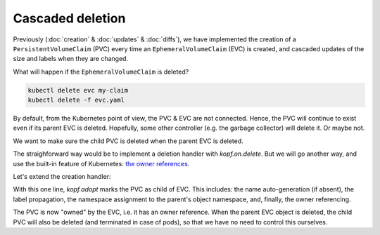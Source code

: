 =================
Cascaded deletion
=================

Previously (:doc:`creation` & :doc:`updates` & :doc:`diffs`),
we have implemented the creation of a ``PersistentVolumeClaim`` (PVC)
every time an ``EphemeralVolumeClaim`` (EVC) is created,
and cascaded updates of the size and labels when they are changed.

What will happen if the ``EphemeralVolumeClaim`` is deleted?

.. code-block:: bash

    kubectl delete evc my-claim
    kubectl delete -f evc.yaml

By default, from the Kubernetes point of view, the PVC & EVC are not connected.
Hence, the PVC will continue to exist even if its parent EVC is deleted.
Hopefully, some other controller (e.g. the garbage collector) will delete it.
Or maybe not.

We want to make sure the child PVC is deleted when the parent EVC is deleted.

The straighforward way would be to implement a deletion handler
with `kopf.on.delete`. But we will go another way, and use the
built-in feature of Kubernetes: `the owner references`__.

__ https://kubernetes.io/docs/concepts/workloads/controllers/garbage-collection/

Let's extend the creation handler:

.. code-block:: python
   :name: adopting
   :linenos:
   :caption: ephemeral.py
   :emphasize-lines: 18

    import kopf
    import kubernetes
    import yaml

    @kopf.on.create('zalando.org', 'v1', 'ephemeralvolumeclaims')
    def create_fn(meta, body, spec, namespace, logger, **kwargs):

        name = meta.get('name')
        size = spec.get('size')
        if not size:
            raise kopf.HandlerFatalError(f"Size must be set. Got {size!r}.")

        path = os.path.join(os.path.dirname(__file__), 'pvc-tpl.yaml')
        tmpl = open(path, 'rt').read()
        text = tmpl.format(name=name, size=size)
        data = yaml.safe_load(text)

        kopf.adopt(data, owner=body)

        api = kubernetes.client.CoreV1Api()
        obj = api.create_namespaced_persistent_volume_claim(
            namespace=namespace,
            body=data,
        )

        logger.info(f"PVC child is created: %s", obj)

With this one line, `kopf.adopt` marks the PVC as child of EVC.
This includes: the name auto-generation (if absent), the label propagation,
the namespace assignment to the parent's object namespace,
and, finally, the owner referencing.

The PVC is now "owned" by the EVC, i.e. it has an owner reference.
When the parent EVC object is deleted,
the child PVC will also be deleted (and terminated in case of pods),
so that we have no need to control this ourselves.
